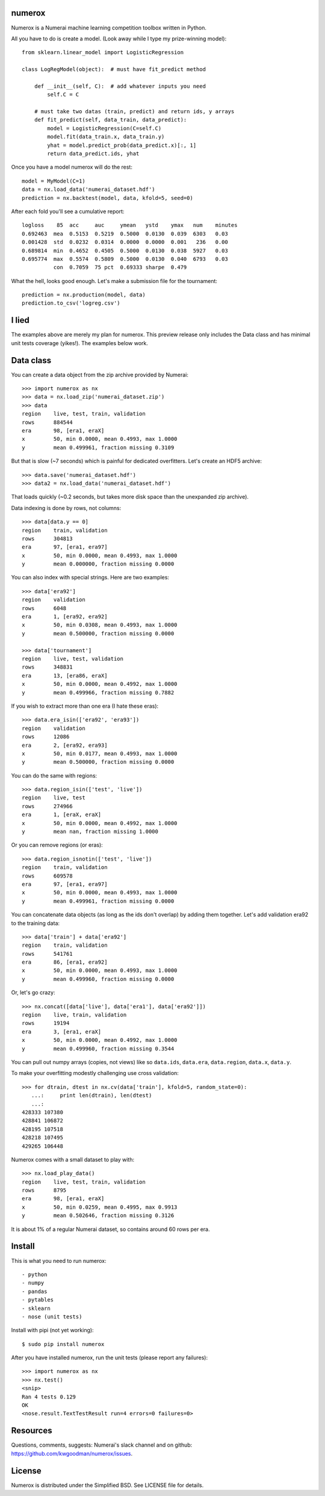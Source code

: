 numerox
=======

Numerox is a Numerai machine learning competition toolbox written in Python.

All you have to do is create a model. (Look away while I type my prize-winning
model)::

    from sklearn.linear_model import LogisticRegression

    class LogRegModel(object):  # must have fit_predict method

        def __init__(self, C):  # add whatever inputs you need
            self.C = C

        # must take two datas (train, predict) and return ids, y arrays
        def fit_predict(self, data_train, data_predict):
            model = LogisticRegression(C=self.C)
            model.fit(data_train.x, data_train.y)
            yhat = model.predict_prob(data_predict.x)[:, 1]
            return data_predict.ids, yhat

Once you have a model numerox will do the rest::

    model = MyModel(C=1)
    data = nx.load_data('numerai_dataset.hdf')
    prediction = nx.backtest(model, data, kfold=5, seed=0)

After each fold you'll see a cumulative report::

    logloss    85  acc     auc     ymean   ystd    ymax   num    minutes
    0.692463  mea  0.5153  0.5219  0.5000  0.0130  0.039  6303   0.03
    0.001428  std  0.0232  0.0314  0.0000  0.0000  0.001   236   0.00
    0.689814  min  0.4652  0.4505  0.5000  0.0130  0.038  5927   0.03
    0.695774  max  0.5574  0.5809  0.5000  0.0130  0.040  6793   0.03
              con  0.7059  75 pct  0.69333 sharpe  0.479

What the hell, looks good enough. Let's make a submission file for the
tournament::

    prediction = nx.production(model, data)
    prediction.to_csv('logreg.csv')

I lied
======

The examples above are merely my plan for numerox. This preview release only
includes the Data class and has minimal unit tests coverage (yikes!). The
examples below work.

Data class
==========

You can create a data object from the zip archive provided by Numerai::

    >>> import numerox as nx
    >>> data = nx.load_zip('numerai_dataset.zip')
    >>> data
    region    live, test, train, validation
    rows      884544
    era       98, [era1, eraX]
    x         50, min 0.0000, mean 0.4993, max 1.0000
    y         mean 0.499961, fraction missing 0.3109

But that is slow (~7 seconds) which is painful for dedicated overfitters.
Let's create an HDF5 archive::

    >>> data.save('numerai_dataset.hdf')
    >>> data2 = nx.load_data('numerai_dataset.hdf')

That loads quickly (~0.2 seconds, but takes more disk space than the
unexpanded zip archive).

Data indexing is done by rows, not columns::

    >>> data[data.y == 0]
    region    train, validation
    rows      304813
    era       97, [era1, era97]
    x         50, min 0.0000, mean 0.4993, max 1.0000
    y         mean 0.000000, fraction missing 0.0000

You can also index with special strings. Here are two examples::

    >>> data['era92']
    region    validation
    rows      6048
    era       1, [era92, era92]
    x         50, min 0.0308, mean 0.4993, max 1.0000
    y         mean 0.500000, fraction missing 0.0000

    >>> data['tournament']
    region    live, test, validation
    rows      348831
    era       13, [era86, eraX]
    x         50, min 0.0000, mean 0.4992, max 1.0000
    y         mean 0.499966, fraction missing 0.7882

If you wish to extract more than one era (I hate these eras)::

    >>> data.era_isin(['era92', 'era93'])
    region    validation
    rows      12086
    era       2, [era92, era93]
    x         50, min 0.0177, mean 0.4993, max 1.0000
    y         mean 0.500000, fraction missing 0.0000

You can do the same with regions::

    >>> data.region_isin(['test', 'live'])
    region    live, test
    rows      274966
    era       1, [eraX, eraX]
    x         50, min 0.0000, mean 0.4992, max 1.0000
    y         mean nan, fraction missing 1.0000

Or you can remove regions (or eras)::

    >>> data.region_isnotin(['test', 'live'])
    region    train, validation
    rows      609578
    era       97, [era1, era97]
    x         50, min 0.0000, mean 0.4993, max 1.0000
    y         mean 0.499961, fraction missing 0.0000

You can concatenate data objects (as long as the ids don't overlap) by
adding them together. Let's add validation era92 to the training data::

    >>> data['train'] + data['era92']
    region    train, validation
    rows      541761
    era       86, [era1, era92]
    x         50, min 0.0000, mean 0.4993, max 1.0000
    y         mean 0.499960, fraction missing 0.0000

Or, let's go crazy::

    >>> nx.concat([data['live'], data['era1'], data['era92']])
    region    live, train, validation
    rows      19194
    era       3, [era1, eraX]
    x         50, min 0.0000, mean 0.4992, max 1.0000
    y         mean 0.499960, fraction missing 0.3544

You can pull out numpy arrays (copies, not views) like so ``data.ids``,
``data.era``, ``data.region``, ``data.x``, ``data.y``.

To make your overfitting modestly challenging use cross validation::

    >>> for dtrain, dtest in nx.cv(data['train'], kfold=5, random_state=0):
       ...:     print len(dtrain), len(dtest)
       ...:
    428333 107380
    428841 106872
    428195 107518
    428218 107495
    429265 106448

Numerox comes with a small dataset to play with::

    >>> nx.load_play_data()
    region    live, test, train, validation
    rows      8795
    era       98, [era1, eraX]
    x         50, min 0.0259, mean 0.4995, max 0.9913
    y         mean 0.502646, fraction missing 0.3126

It is about 1% of a regular Numerai dataset, so contains around 60 rows per
era.

Install
=======

This is what you need to run numerox::

- python
- numpy
- pandas
- pytables
- sklearn
- nose (unit tests)

Install with pipi (not yet working)::

    $ sudo pip install numerox

After you have installed numerox, run the unit tests (please report any
failures)::

    >>> import numerox as nx
    >>> nx.test()
    <snip>
    Ran 4 tests 0.129
    OK
    <nose.result.TextTestResult run=4 errors=0 failures=0>

Resources
=========

Questions, comments, suggests: Numerai's slack channel and on github:
https://github.com/kwgoodman/numerox/issues.

License
=======

Numerox is distributed under the Simplified BSD. See LICENSE file for details.
